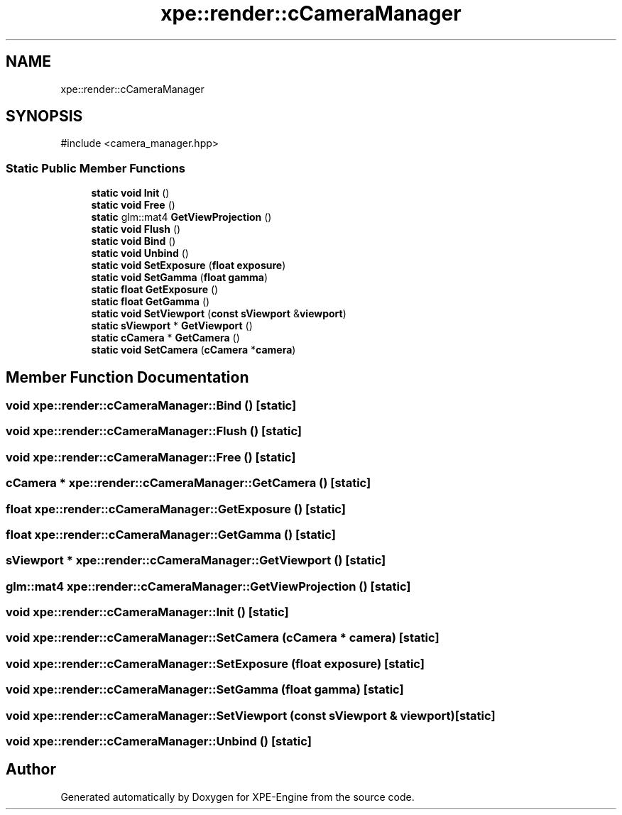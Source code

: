 .TH "xpe::render::cCameraManager" 3 "Version 0.1" "XPE-Engine" \" -*- nroff -*-
.ad l
.nh
.SH NAME
xpe::render::cCameraManager
.SH SYNOPSIS
.br
.PP
.PP
\fR#include <camera_manager\&.hpp>\fP
.SS "Static Public Member Functions"

.in +1c
.ti -1c
.RI "\fBstatic\fP \fBvoid\fP \fBInit\fP ()"
.br
.ti -1c
.RI "\fBstatic\fP \fBvoid\fP \fBFree\fP ()"
.br
.ti -1c
.RI "\fBstatic\fP glm::mat4 \fBGetViewProjection\fP ()"
.br
.ti -1c
.RI "\fBstatic\fP \fBvoid\fP \fBFlush\fP ()"
.br
.ti -1c
.RI "\fBstatic\fP \fBvoid\fP \fBBind\fP ()"
.br
.ti -1c
.RI "\fBstatic\fP \fBvoid\fP \fBUnbind\fP ()"
.br
.ti -1c
.RI "\fBstatic\fP \fBvoid\fP \fBSetExposure\fP (\fBfloat\fP \fBexposure\fP)"
.br
.ti -1c
.RI "\fBstatic\fP \fBvoid\fP \fBSetGamma\fP (\fBfloat\fP \fBgamma\fP)"
.br
.ti -1c
.RI "\fBstatic\fP \fBfloat\fP \fBGetExposure\fP ()"
.br
.ti -1c
.RI "\fBstatic\fP \fBfloat\fP \fBGetGamma\fP ()"
.br
.ti -1c
.RI "\fBstatic\fP \fBvoid\fP \fBSetViewport\fP (\fBconst\fP \fBsViewport\fP &\fBviewport\fP)"
.br
.ti -1c
.RI "\fBstatic\fP \fBsViewport\fP * \fBGetViewport\fP ()"
.br
.ti -1c
.RI "\fBstatic\fP \fBcCamera\fP * \fBGetCamera\fP ()"
.br
.ti -1c
.RI "\fBstatic\fP \fBvoid\fP \fBSetCamera\fP (\fBcCamera\fP *\fBcamera\fP)"
.br
.in -1c
.SH "Member Function Documentation"
.PP 
.SS "\fBvoid\fP xpe::render::cCameraManager::Bind ()\fR [static]\fP"

.SS "\fBvoid\fP xpe::render::cCameraManager::Flush ()\fR [static]\fP"

.SS "\fBvoid\fP xpe::render::cCameraManager::Free ()\fR [static]\fP"

.SS "\fBcCamera\fP * xpe::render::cCameraManager::GetCamera ()\fR [static]\fP"

.SS "\fBfloat\fP xpe::render::cCameraManager::GetExposure ()\fR [static]\fP"

.SS "\fBfloat\fP xpe::render::cCameraManager::GetGamma ()\fR [static]\fP"

.SS "\fBsViewport\fP * xpe::render::cCameraManager::GetViewport ()\fR [static]\fP"

.SS "glm::mat4 xpe::render::cCameraManager::GetViewProjection ()\fR [static]\fP"

.SS "\fBvoid\fP xpe::render::cCameraManager::Init ()\fR [static]\fP"

.SS "\fBvoid\fP xpe::render::cCameraManager::SetCamera (\fBcCamera\fP * camera)\fR [static]\fP"

.SS "\fBvoid\fP xpe::render::cCameraManager::SetExposure (\fBfloat\fP exposure)\fR [static]\fP"

.SS "\fBvoid\fP xpe::render::cCameraManager::SetGamma (\fBfloat\fP gamma)\fR [static]\fP"

.SS "\fBvoid\fP xpe::render::cCameraManager::SetViewport (\fBconst\fP \fBsViewport\fP & viewport)\fR [static]\fP"

.SS "\fBvoid\fP xpe::render::cCameraManager::Unbind ()\fR [static]\fP"


.SH "Author"
.PP 
Generated automatically by Doxygen for XPE-Engine from the source code\&.
